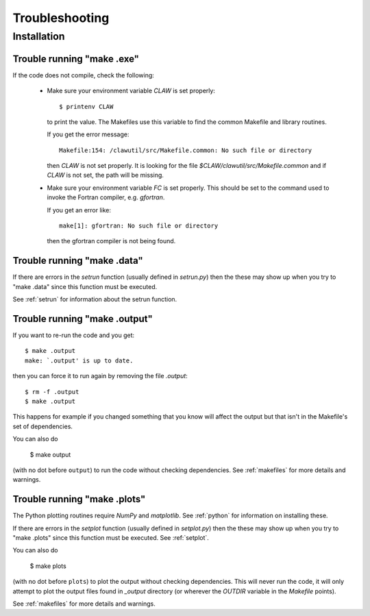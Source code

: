
.. _trouble:


*************************************
Troubleshooting
*************************************

Installation
++++++++++++

.. _trouble_makeexe:

Trouble running "make .exe"
---------------------------

If the code does not compile, check the following:

 * Make sure your environment variable `CLAW` is set properly::

    $ printenv CLAW

   to print the value.  
   The Makefiles use this variable to find the common Makefile and
   library routines.

   If you get the error message::

        Makefile:154: /clawutil/src/Makefile.common: No such file or directory

   then `CLAW` is not set properly.  It is looking for the file
   `$CLAW/clawutil/src/Makefile.common` and if `CLAW` is not set, the path
   will be missing.

 * Make sure your environment variable `FC` is set properly.  This
   should be set to
   the command used to invoke the Fortran compiler, e.g. *gfortran*.  

   If you get an error like::

    make[1]: gfortran: No such file or directory

   then the gfortran compiler is not being found.



.. _trouble_makedata:

Trouble running "make .data"
------------------------------


If there are errors in the `setrun` function (usually defined in
`setrun.py`) then the these may show up when you try to "make .data"
since this function must be executed.

See :ref:`setrun` for information about the setrun function.


.. _trouble_makeoutput:

Trouble running "make .output"
------------------------------

If you want to re-run the code and you get::

    $ make .output
    make: `.output' is up to date.

then you can force it to run again by removing the file `.output`::

    $ rm -f .output
    $ make .output

This happens for example if you changed something that you know
will affect the output but that isn't in the Makefile's set of
dependencies.

You can also do

    $ make output

(with no dot before ``output``) to run the code without checking dependencies.
See :ref:`makefiles` for more details and warnings.

.. _trouble_makeplots:

Trouble running "make .plots"
------------------------------
   
The Python plotting routines require `NumPy` and `matplotlib`.  See 
:ref:`python` for information on installing these.

If there are errors in the `setplot` function (usually defined in
`setplot.py`) then the these may show up when you try to "make .plots"
since this function must be executed.  See :ref:`setplot`.

You can also do

    $ make plots

(with no dot before ``plots``) to plot the output without checking dependencies.
This will never run the code, it will only attempt to plot the output files
found in `_output` directory (or wherever the `OUTDIR` variable in the
`Makefile` points).

See :ref:`makefiles` for more details and warnings.


